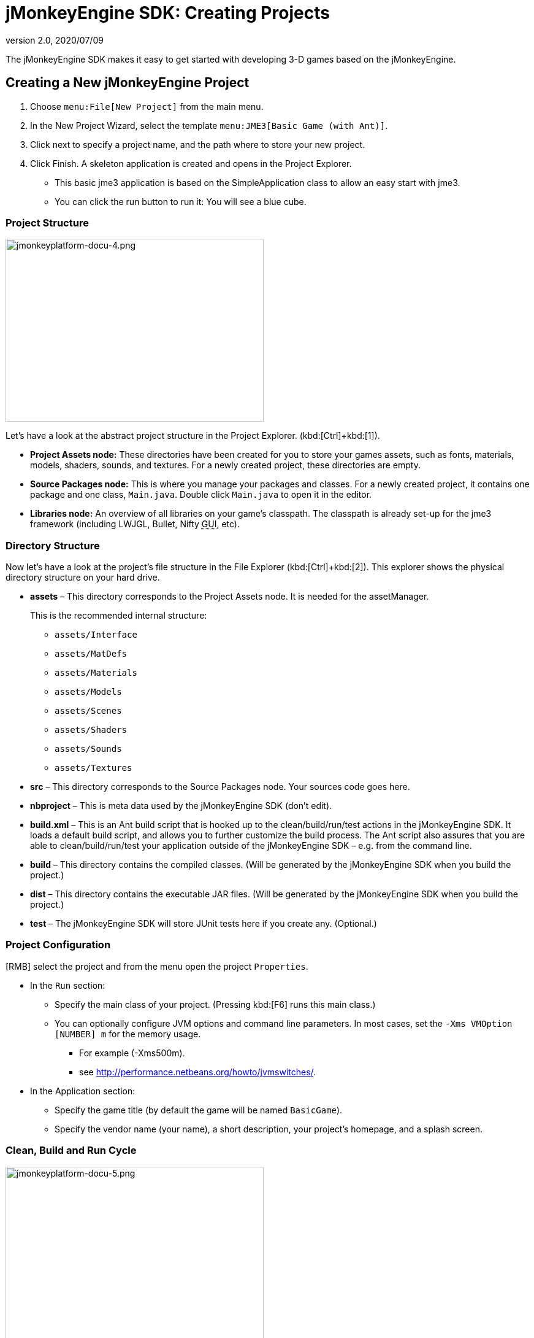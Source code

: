 = jMonkeyEngine SDK: Creating Projects
:revnumber: 2.0
:revdate: 2020/07/09
:keywords: documentation, project, deployment, sdk


The jMonkeyEngine SDK makes it easy to get started with developing 3-D games based on the jMonkeyEngine.


== Creating a New jMonkeyEngine Project

.  Choose `menu:File[New Project]` from the main menu.
.  In the New Project Wizard, select the template `menu:JME3[Basic Game (with Ant)]`.
.  Click next to specify a project name, and the path where to store your new project.
.  Click Finish. A skeleton application is created and opens in the Project Explorer.
**  This basic jme3 application is based on the SimpleApplication class to allow an easy start with jme3.
**  You can click the run button to run it: You will see a blue cube.



=== Project Structure

image::jmonkeyplatform-docu-4.png[jmonkeyplatform-docu-4.png,width="421",height="298",align="center"]


Let's have a look at the abstract project structure in the Project Explorer. (kbd:[Ctrl]+kbd:[1]).

*  *Project Assets node:* These directories have been created for you to store your games assets, such as fonts, materials, models, shaders, sounds, and textures. For a newly created project, these directories are empty.
*  *Source Packages node:* This is where you manage your packages and classes. For a newly created project, it contains one package and one class, `Main.java`. Double click `Main.java` to open it in the editor.
*  *Libraries node:* An overview of all libraries on your game's classpath. The classpath is already set-up for the jme3 framework (including LWJGL, Bullet, Nifty +++<abbr title="Graphical User Interface">GUI</abbr>+++, etc).


=== Directory Structure

Now let's have a look at the project's file structure in the File Explorer (kbd:[Ctrl]+kbd:[2]). This explorer shows the physical directory structure on your hard drive.

*  *assets* – This directory corresponds to the Project Assets node. It is needed for the assetManager.
+
This is the recommended internal structure:

**  `assets/Interface`
**  `assets/MatDefs`
**  `assets/Materials`
**  `assets/Models`
**  `assets/Scenes`
**  `assets/Shaders`
**  `assets/Sounds`
**  `assets/Textures`

*  *src* – This directory corresponds to the Source Packages node. Your sources code goes here.
*  *nbproject* – This is meta data used by the jMonkeyEngine SDK (don't edit).
*  *build.xml* – This is an Ant build script that is hooked up to the clean/build/run/test actions in the jMonkeyEngine SDK. It loads a default build script, and allows you to further customize the build process. The Ant script also assures that you are able to clean/build/run/test your application outside of the jMonkeyEngine SDK – e.g. from the command line.
*  *build* – This directory contains the compiled classes. (Will be generated by the jMonkeyEngine SDK when you build the project.)
*  *dist* – This directory contains the executable JAR files. (Will be generated by the jMonkeyEngine SDK when you build the project.)
*  *test* – The jMonkeyEngine SDK will store JUnit tests here if you create any. (Optional.)


=== Project Configuration

[RMB] select the project and from the menu open the project `Properties`.

*  In the `Run` section:
**  Specify the main class of your project. (Pressing kbd:[F6] runs this main class.)
**  You can optionally configure JVM options and command line parameters. In most cases, set the `-Xms VMOption [NUMBER] m` for the memory usage.
***  For example (-Xms500m).
***  see link:http://performance.netbeans.org/howto/jvmswitches/[http://performance.netbeans.org/howto/jvmswitches/].
*  In the Application section:
**  Specify the game title (by default the game will be named `BasicGame`).
**  Specify the vendor name (your name), a short description, your project's homepage, and a splash screen.


=== Clean, Build and Run Cycle


image::jmonkeyplatform-docu-5.png[jmonkeyplatform-docu-5.png,width="421",height="298",align="center"]


[IMPORTANT]
====
Pressing *kbd:[F6] builds & runs* the _main_ class of the _main project_. If there are several classes, or several projects, you have to specify which one you want kbd:[F6] to run. btn:[RMB] select a project and choose `Set As Main Project`, then btn:[RMB] select the project again and choose `menu:Properties[Run]` and choose a Main Class.

To build and run the main() of _any file that is open in the editor_, press kbd:[Shift]+kbd:[F6]!
====


*  btn:[RMB] select the project and use the context-menu to clean all generated classes and JARs.
*  btn:[RMB] select individual files with a main method to build and run them. (kbd:[Shift]+kbd:[F6])
*  Press the btn:[Run] button (green arrow in the toolbar) to build and run the project. (kbd:[F6])

*More than one project open?* The toolbar buttons and the F-keys are bound to the main project, which is shown in bold in the Project Explorer. btn:[RMB] select a project and select `Set As Main Project` to make it respond to the toolbar buttons and F-keys.

*Worried About Proprietary Lock-in?* You are never locked into the jMonkeyEngine SDK: At any time, you can change into your project directory on the command line, and clean, build, and run your project, using non-proprietary Apache Ant commands:

[source]
----
ant clean; ant jar; ant run;
----


== Development Process

*  *Creating new files and packages:* Select the Source Packages node (or any of its subnodes), and press kbd:[Ctrl]+kbd:[N] (`menu:File[New File]`): Use the `New File` wizard to create new Java classes, Java packages, Java beans, Swing forms, JUnit files, j3m Materials, j3o scenes, j3f filters, and many more.
*  *Editing files:* Open the Projects Explorer and double-click a Java file from the Source Packages to open it in the Editor. The xref:code_editor.adoc[jMonkeyEngine SDK Code Editor] assists you in many ways, including syntactic and semantic code coloring, code completion, and javadoc.
*  *Adding Assets:*
**  You can xref:model_loader_and_viewer.adoc[import models, scenes, and materials] as assets into your project.
**  To add sound files and images, use your operating system's file explorer and copy the files into your project's asset directory.

*  *ToDo List:* The tasks window automatically lists all lines containing errors and warnings, and all lines that you have marked with the comment keywords
+
[source,html]
----
FIXME
----
, @todo, or TODO.

*  *Integrated tools:* xref:debugging_profiling_testing.adoc[Debugging, Testing, Profiling].


=== Adding external jar libraries

You may want to use external Java libraries in your jME project, for example content generators or artificial intelligence implementations.

Add the library to the global library list:

*  Select menu:Tools[Libraries] in the main menu.
*  Click "`New Library`", enter a name for the library, and press btn:[OK].
*  In the "`Classpath`" tab, press "`Add JAR/Folder`" and select the jar file(s) needed for the library.
*  (Optional) In the "`JavaDoc`" tab, press "`Add ZIP/Folder`" and select the javadoc for the library, as zip file or folder.
*  (Optional) In the "`Sources`" tab you can select a folder or jar file containing the source files of the library.
*  Press btn:[OK].

Add the library to a project:

*  btn:[RMB] select your project and select "`Properties`".
*  Select "`Libraries`" on the left and then press "`Add Library`".
*  Select the library from the list and press btn:[OK].

That's it, your project can now use the external library. If you also linked the javadoc and sources, the SDK will assist you with javadoc popups, code completion (kbd:[Ctrl]+kbd:[Space]) and source navigation (kbd:[Ctrl]+btn:[LMB] ).


=== Application Deployment

*  You can xref:application_deployment.adoc[deploy] your game as desktop application (JAR), browser applet, WebStart (JNLP), or on the Android platform.


== Running Sample Projects

The SDK contains xref:sample_code.adoc[Sample Code] (read more).

Open the Source Packages node of the JmeTests project.

*  btn:[RMB] select the `JME3Tests` project and choose Run. +
Choose samples from the TestChooser and try out the included demos.
*  Browse a demo's source code in the SDK's Project window to learn how a feature is implemented and used.
*  Feel free to modify the code samples and experiment! If you break something, you can always recreate the packaged samples from the `JME3 Tests` template.
